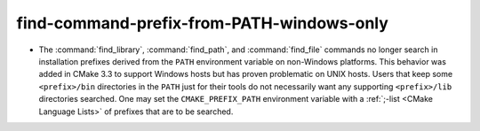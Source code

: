 find-command-prefix-from-PATH-windows-only
------------------------------------------

* The :command:`find_library`, :command:`find_path`, and :command:`find_file`
  commands no longer search in installation prefixes derived from the ``PATH``
  environment variable on non-Windows platforms.  This behavior was added in
  CMake 3.3 to support Windows hosts but has proven problematic on UNIX hosts.
  Users that keep some ``<prefix>/bin`` directories in the ``PATH`` just for
  their tools do not necessarily want any supporting ``<prefix>/lib``
  directories searched.  One may set the ``CMAKE_PREFIX_PATH`` environment
  variable with a :ref:`;-list <CMake Language Lists>` of prefixes that are
  to be searched.
